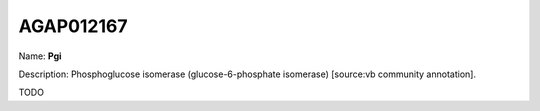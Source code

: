 
AGAP012167
=============

Name: **Pgi**

Description: Phosphoglucose isomerase (glucose-6-phosphate isomerase) [source:vb community annotation].

TODO
